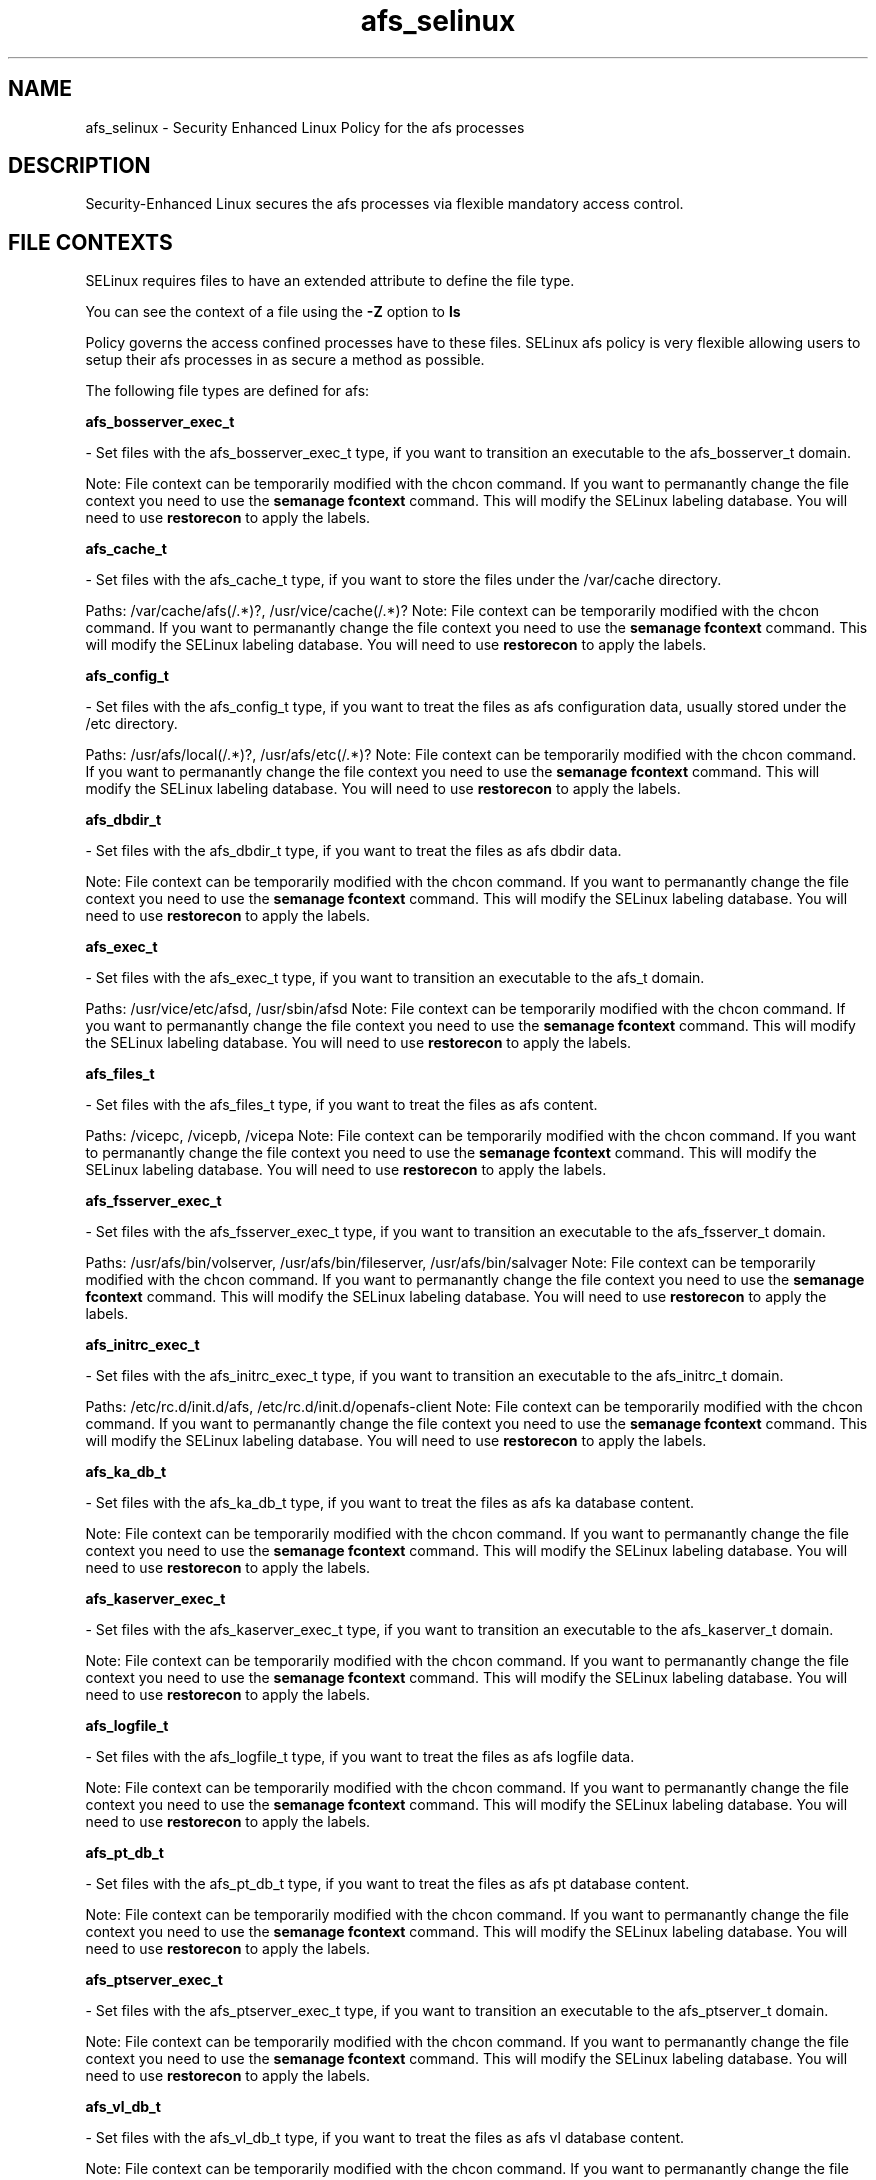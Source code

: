 .TH  "afs_selinux"  "8"  "afs" "dwalsh@redhat.com" "afs SELinux Policy documentation"
.SH "NAME"
afs_selinux \- Security Enhanced Linux Policy for the afs processes
.SH "DESCRIPTION"

Security-Enhanced Linux secures the afs processes via flexible mandatory access
control.  

.SH FILE CONTEXTS
SELinux requires files to have an extended attribute to define the file type. 
.PP
You can see the context of a file using the \fB\-Z\fP option to \fBls\bP
.PP
Policy governs the access confined processes have to these files. 
SELinux afs policy is very flexible allowing users to setup their afs processes in as secure a method as possible.
.PP 
The following file types are defined for afs:


.EX
.B afs_bosserver_exec_t 
.EE

- Set files with the afs_bosserver_exec_t type, if you want to transition an executable to the afs_bosserver_t domain.

Note: File context can be temporarily modified with the chcon command.  If you want to permanantly change the file context you need to use the 
.B semanage fcontext 
command.  This will modify the SELinux labeling database.  You will need to use
.B restorecon
to apply the labels.


.EX
.B afs_cache_t 
.EE

- Set files with the afs_cache_t type, if you want to store the files under the /var/cache directory.

.br
Paths: 
/var/cache/afs(/.*)?, /usr/vice/cache(/.*)?
Note: File context can be temporarily modified with the chcon command.  If you want to permanantly change the file context you need to use the 
.B semanage fcontext 
command.  This will modify the SELinux labeling database.  You will need to use
.B restorecon
to apply the labels.


.EX
.B afs_config_t 
.EE

- Set files with the afs_config_t type, if you want to treat the files as afs configuration data, usually stored under the /etc directory.

.br
Paths: 
/usr/afs/local(/.*)?, /usr/afs/etc(/.*)?
Note: File context can be temporarily modified with the chcon command.  If you want to permanantly change the file context you need to use the 
.B semanage fcontext 
command.  This will modify the SELinux labeling database.  You will need to use
.B restorecon
to apply the labels.


.EX
.B afs_dbdir_t 
.EE

- Set files with the afs_dbdir_t type, if you want to treat the files as afs dbdir data.

Note: File context can be temporarily modified with the chcon command.  If you want to permanantly change the file context you need to use the 
.B semanage fcontext 
command.  This will modify the SELinux labeling database.  You will need to use
.B restorecon
to apply the labels.


.EX
.B afs_exec_t 
.EE

- Set files with the afs_exec_t type, if you want to transition an executable to the afs_t domain.

.br
Paths: 
/usr/vice/etc/afsd, /usr/sbin/afsd
Note: File context can be temporarily modified with the chcon command.  If you want to permanantly change the file context you need to use the 
.B semanage fcontext 
command.  This will modify the SELinux labeling database.  You will need to use
.B restorecon
to apply the labels.


.EX
.B afs_files_t 
.EE

- Set files with the afs_files_t type, if you want to treat the files as afs content.

.br
Paths: 
/vicepc, /vicepb, /vicepa
Note: File context can be temporarily modified with the chcon command.  If you want to permanantly change the file context you need to use the 
.B semanage fcontext 
command.  This will modify the SELinux labeling database.  You will need to use
.B restorecon
to apply the labels.


.EX
.B afs_fsserver_exec_t 
.EE

- Set files with the afs_fsserver_exec_t type, if you want to transition an executable to the afs_fsserver_t domain.

.br
Paths: 
/usr/afs/bin/volserver, /usr/afs/bin/fileserver, /usr/afs/bin/salvager
Note: File context can be temporarily modified with the chcon command.  If you want to permanantly change the file context you need to use the 
.B semanage fcontext 
command.  This will modify the SELinux labeling database.  You will need to use
.B restorecon
to apply the labels.


.EX
.B afs_initrc_exec_t 
.EE

- Set files with the afs_initrc_exec_t type, if you want to transition an executable to the afs_initrc_t domain.

.br
Paths: 
/etc/rc\.d/init\.d/afs, /etc/rc\.d/init\.d/openafs-client
Note: File context can be temporarily modified with the chcon command.  If you want to permanantly change the file context you need to use the 
.B semanage fcontext 
command.  This will modify the SELinux labeling database.  You will need to use
.B restorecon
to apply the labels.


.EX
.B afs_ka_db_t 
.EE

- Set files with the afs_ka_db_t type, if you want to treat the files as afs ka database content.

Note: File context can be temporarily modified with the chcon command.  If you want to permanantly change the file context you need to use the 
.B semanage fcontext 
command.  This will modify the SELinux labeling database.  You will need to use
.B restorecon
to apply the labels.


.EX
.B afs_kaserver_exec_t 
.EE

- Set files with the afs_kaserver_exec_t type, if you want to transition an executable to the afs_kaserver_t domain.

Note: File context can be temporarily modified with the chcon command.  If you want to permanantly change the file context you need to use the 
.B semanage fcontext 
command.  This will modify the SELinux labeling database.  You will need to use
.B restorecon
to apply the labels.


.EX
.B afs_logfile_t 
.EE

- Set files with the afs_logfile_t type, if you want to treat the files as afs logfile data.

Note: File context can be temporarily modified with the chcon command.  If you want to permanantly change the file context you need to use the 
.B semanage fcontext 
command.  This will modify the SELinux labeling database.  You will need to use
.B restorecon
to apply the labels.


.EX
.B afs_pt_db_t 
.EE

- Set files with the afs_pt_db_t type, if you want to treat the files as afs pt database content.

Note: File context can be temporarily modified with the chcon command.  If you want to permanantly change the file context you need to use the 
.B semanage fcontext 
command.  This will modify the SELinux labeling database.  You will need to use
.B restorecon
to apply the labels.


.EX
.B afs_ptserver_exec_t 
.EE

- Set files with the afs_ptserver_exec_t type, if you want to transition an executable to the afs_ptserver_t domain.

Note: File context can be temporarily modified with the chcon command.  If you want to permanantly change the file context you need to use the 
.B semanage fcontext 
command.  This will modify the SELinux labeling database.  You will need to use
.B restorecon
to apply the labels.


.EX
.B afs_vl_db_t 
.EE

- Set files with the afs_vl_db_t type, if you want to treat the files as afs vl database content.

Note: File context can be temporarily modified with the chcon command.  If you want to permanantly change the file context you need to use the 
.B semanage fcontext 
command.  This will modify the SELinux labeling database.  You will need to use
.B restorecon
to apply the labels.


.EX
.B afs_vlserver_exec_t 
.EE

- Set files with the afs_vlserver_exec_t type, if you want to transition an executable to the afs_vlserver_t domain.

Note: File context can be temporarily modified with the chcon command.  If you want to permanantly change the file context you need to use the 
.B semanage fcontext 
command.  This will modify the SELinux labeling database.  You will need to use
.B restorecon
to apply the labels.

.SH PORT TYPES
SELinux defines port types to represent TCP and UDP ports. 
.PP
You can see the types associated with a port by using the following command: 

.B semanage port -l

.PP
Policy governs the access confined processes have to these ports. 
SELinux afs policy is very flexible allowing users to setup their afs processes in as secure a method as possible.
.PP 
The following port types are defined for afs:
.EX

.B afs_bos_port_t 
.EE

.EX
Default Defined Ports:

.B udp 7007
.EE
.EX

.B afs_client_port_t 
.EE

.EX
Default Defined Ports:

.B udp 7001
.EE
.EX

.B afs_fs_port_t 
.EE

.EX
Default Defined Ports:

.B tcp 2040
.EE
.B udp 7000,7005
.EE
.EX

.B afs_ka_port_t 
.EE

.EX
Default Defined Ports:

.B udp 7004
.EE
.EX

.B afs_pt_port_t 
.EE

.EX
Default Defined Ports:

.B udp 7002
.EE
.EX

.B afs_vl_port_t 
.EE

.EX
Default Defined Ports:

.B udp 7003
.EE
.SH "COMMANDS"

.PP
.B system-config-selinux 
is a GUI tool available to customize SELinux policy settings.

.SH AUTHOR	
This manual page was autogenerated by genman.py.

.SH "SEE ALSO"
selinux(8), afs(8), semanage(8), restorecon(8), chcon(1)
